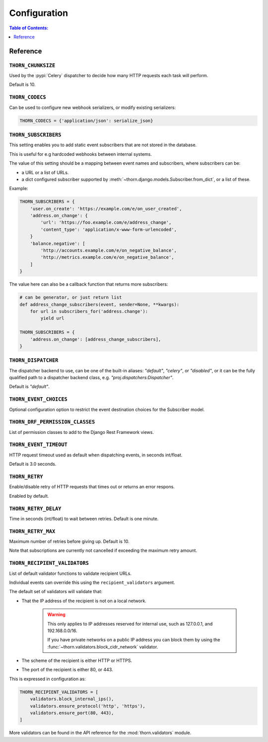 .. _configuration-guide:

=============================================================================
                              Configuration
=============================================================================

.. contents:: Table of Contents:
    :local:
    :depth: 1

Reference
=========

.. setting:: THORN_CHUNKSIZE

``THORN_CHUNKSIZE``
-------------------

Used by the :pypi:`Celery` dispatcher to decide how many HTTP requests
each task will perform.

Default is 10.

.. setting:: THORN_CODECS

``THORN_CODECS``
----------------

Can be used to configure new webhook serializers, or modify existing
serializers:

.. code-block:: python

    THORN_CODECS = {'application/json': serialize_json}

.. setting:: THORN_SUBSCRIBERS

``THORN_SUBSCRIBERS``
---------------------

This setting enables you to add static event subscribers
that are not stored in the database.

This is useful for e.g hardcoded webhooks between internal systems.

The value of this setting should be a mapping between event names
and subscribers, where subscribers can be:

- a URL or a list of URLs.
- a dict configured subscriber supported by
  :meth:`~thorn.django.models.Subscriber.from_dict`, or a list of these.

Example:

.. code-block:: python

    THORN_SUBSCRIBERS = {
        'user.on_create': 'https://example.com/e/on_user_created',
        'address.on_change': {
            'url': 'https://foo.example.com/e/address_change',
            'content_type': 'application/x-www-form-urlencoded',
        }
        'balance.negative': [
            'http://accounts.example.com/e/on_negative_balance',
            'http://metrics.example.com/e/on_negative_balance',
        ]
    }

The value here can also be a callback function that returns more subscribers:

.. code-block:: python

    # can be generator, or just return list
    def address_change_subscribers(event, sender=None, **kwargs):
        for url in subscribers_for('address.change'):
            yield url

    THORN_SUBSCRIBERS = {
        'address.on_change': [address_change_subscribers],
    }

.. setting:: THORN_DISPATCHER

``THORN_DISPATCHER``
--------------------

The dispatcher backend to use, can be one of the built-in aliases:
`"default"`, `"celery"`, or `"disabled"`,
or it can be the fully qualified path to a dispatcher backend class,
e.g. `"proj.dispatchers:Dispatcher"`.

Default is `"default"`.

.. setting:: THORN_EVENT_CHOICES

``THORN_EVENT_CHOICES``
-----------------------

Optional configuration option to restrict the event destination
choices for the Subscriber model.

.. setting:: THORN_DRF_PERMISSION_CLASSES

``THORN_DRF_PERMISSION_CLASSES``
--------------------------------

List of permission classes to add to the Django Rest Framework views.

.. setting:: THORN_EVENT_TIMEOUT

``THORN_EVENT_TIMEOUT``
-----------------------

HTTP request timeout used as default when dispatching events,
in seconds int/float.

Default is 3.0 seconds.

.. setting:: THORN_RETRY

``THORN_RETRY``
---------------

Enable/disable retry of HTTP requests that times out or returns an error respons.

Enabled by default.

.. setting:: THORN_RETRY_DELAY

``THORN_RETRY_DELAY``
---------------------

Time in seconds (int/float) to wait between retries.  Default is one minute.

.. setting:: THORN_RETRY_MAX

``THORN_RETRY_MAX``
-------------------

Maximum number of retries before giving up.  Default is 10.

Note that subscriptions are currently not cancelled if exceeding the maximum
retry amount.

.. setting:: THORN_RECIPIENT_VALIDATORS

``THORN_RECIPIENT_VALIDATORS``
------------------------------

List of default validator functions to validate recipient URLs.

Individual events can override this using the ``recipient_validators``
argument.

The default set of validators will validate that:

- That the IP address of the recipient is not on a local network.

    .. warning::

        This only applies to IP addresses reserved for internal
        use, such as 127.0.0.1, and 192.168.0.0/16.

        If you have private networks on a public IP address you can
        block them by using the :func:`~thorn.validators.block_cidr_network`
        validator.

- The scheme of the recipient is either HTTP or HTTPS.

- The port of the recipient is either 80, or 443.

This is expressed in configuration as:

.. code-block:: python

    THORN_RECIPIENT_VALIDATORS = [
        validators.block_internal_ips(),
        validators.ensure_protocol('http', 'https'),
        validators.ensure_port(80, 443),
    ]

More validators can be found in the API reference for the
:mod:`thorn.validators` module.
